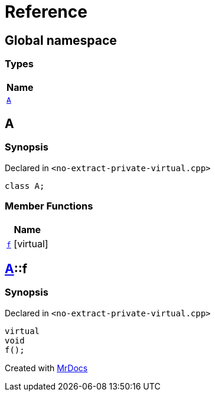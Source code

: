 = Reference
:mrdocs:

[#index]
== Global namespace


=== Types

[cols=1]
|===
| Name 

| <<A,`A`>> 
|===

[#A]
== A


=== Synopsis


Declared in `&lt;no&hyphen;extract&hyphen;private&hyphen;virtual&period;cpp&gt;`

[source,cpp,subs="verbatim,replacements,macros,-callouts"]
----
class A;
----

=== Member Functions

[cols=1]
|===
| Name 

| <<A-f,`f`>>  [.small]#[virtual]#
|===



[#A-f]
== <<A,A>>::f


=== Synopsis


Declared in `&lt;no&hyphen;extract&hyphen;private&hyphen;virtual&period;cpp&gt;`

[source,cpp,subs="verbatim,replacements,macros,-callouts"]
----
virtual
void
f();
----



[.small]#Created with https://www.mrdocs.com[MrDocs]#
